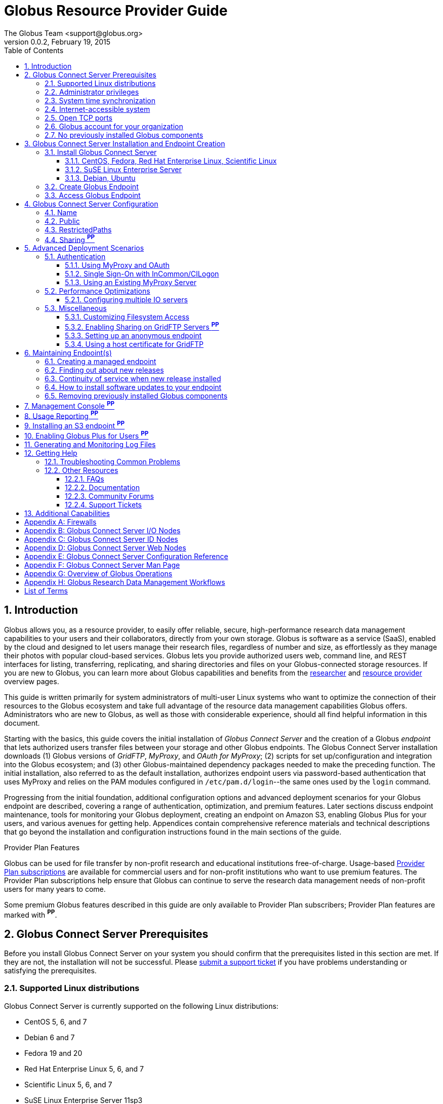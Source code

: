 Globus Resource Provider Guide
==============================
:author: The Globus Team <support@globus.org>
:revdate: February 19, 2015
:revnumber: 0.0.2
:toc:
:toclevels: 3
:icons:
:numbered:

// Define some attributes to reuse in-line
:website: http://www.globus.org/
:gridftp: http://toolkit.globus.org/toolkit/docs/latest-stable/gridftp/
:researchers: http://www.globus.org/researchers/
:providers: http://www.globus.org/providers/
:provider_plans: http://www.globus.org/providers/provider-plans/
:sign_up: http://www.globus.org/signup/
:support: http://support.globus.org/anonymous_requests/new/
:transfer: http://www.globus.org/xfer/StartTransfer#/

// Other sites
:myproxy: http://grid.ncsa.illinois.edu/myproxy/

== Introduction

Globus allows you, as a resource provider, to easily offer reliable, secure,
high-performance research data management capabilities to your users
and their collaborators, directly from your own storage.
Globus is software as a service (SaaS), enabled by the cloud and
designed to let users manage their research files, 
regardless of number and size, 
as effortlessly as they manage their photos with popular cloud-based services.
Globus lets you provide authorized users web, command line, and REST interfaces 
for listing, transferring, replicating, and sharing 
directories and files on your Globus-connected storage resources.
If you are new to Globus, you can learn more about Globus
capabilities and benefits from the
{researchers}[researcher]
and 
{providers}[resource provider] overview pages.

This guide is written primarily for system administrators of multi-user Linux
systems who want to optimize the connection of their resources 
to the Globus ecosystem and take full advantage of the resource data
management capabilities Globus offers.
Administrators who are new to Globus, as well as those with
considerable experience, should all find helpful information in this
document.

Starting with the basics, this guide covers the initial 
installation of 
_Globus Connect Server_ and the creation of a Globus _endpoint_ that 
lets authorized users transfer files between your storage and other
Globus endpoints.
The Globus Connect Server installation 
downloads 
(1) Globus versions of 'GridFTP', 'MyProxy', and 'OAuth for MyProxy';
(2) scripts for set up/configuration and integration into the Globus
ecosystem; and 
(3) other Globus-maintained dependency packages needed to make the
preceding function.
The initial installation, also referred to as the default installation, 
authorizes endpoint users via password-based authentication that 
uses MyProxy and relies on the PAM modules configured in 
+/etc/pam.d/login+--the same ones used by the +login+ command.

Progressing from the initial foundation, 
additional configuration options and 
advanced deployment scenarios 
for your Globus endpoint
are described,
covering a range of authentication, optimization, and premium
features.
Later sections discuss 
endpoint maintenance, 
tools for monitoring your Globus deployment, 
creating an endpoint on Amazon S3, 
enabling Globus Plus for your users, 
and various avenues for getting help.
Appendices contain comprehensive reference materials 
and technical descriptions that go beyond the installation and
configuration instructions found in the main sections of the guide.

.Provider Plan Features
***********************************************************************
Globus can be used for file transfer by 
non-profit research and educational institutions free-of-charge.
Usage-based {provider_plans}[Provider Plan subscriptions] are available for
commercial users and for non-profit institutions who want to 
use premium features.
The Provider Plan subscriptions help ensure that Globus can 
continue to serve the research data management needs of 
non-profit users for many years to come.

Some premium Globus features described in this guide are only available to
Provider Plan subscribers; Provider Plan features are marked with *^PP^*.
***********************************************************************

== Globus Connect Server Prerequisites

Before you install Globus Connect Server on your system you should
confirm that the prerequisites listed in this section are met.
If they are not, the installation will not be successful.
Please {support}[submit a support ticket] if you have problems understanding 
or satisfying the prerequisites.

=== Supported Linux distributions
Globus Connect Server is currently supported on the following Linux
distributions:

- CentOS 5, 6, and 7
- Debian 6 and 7
- Fedora 19 and 20
- Red Hat Enterprise Linux 5, 6, and 7
- Scientific Linux 5, 6, and 7
- SuSE Linux Enterprise Server 11sp3
- Ubuntu 10.04 LTS, 12.04 LTS, 14.04 LTS and 14.10

=== Administrator privileges
You must have administrator (root) privileges on your system 
to install Globus Connect Server; 
`sudo` can be used to perform the installation.

=== System time synchronization
Ensure that `ntpd`, or another daemon for synchronizing 
with standard time servers, is running on your system.

=== Internet-accessible system
Your system must be accessible from the Internet.
More specifically, your organization's public Domain Name Service
(DNS) must have a record pointing to a public IP address
that is assigned or forwarded to the system where you will be installing
Globus Connect Server.

To check accessibility, first execute this command 
on the system where
you plan to install Globus Connect Server: 
--------------------------------------------------------------------------------
# hostname -f
--------------------------------------------------------------------------------
Confirm that a fully qualified domain name (FQDN) of the form 
+'xxx.yyy.zzz'+
(with 2 dots) or 
+'www.xxx.yyy.zzz'+ (with 3 dots) is returned.

Next, use a public DNS server operated by a different organization to
verify that the returned FQDN is publicly resolvable.
More concretely, run this command,
where 'xxx.yyy.zzz' is
the output of your earlier +hostname -f+ command and +'8.8.4.4'+
specifies one of Google's public DNS servers:
--------------------------------------------------------------------------------
# nslookup xxx.yyy.zzz 8.8.4.4
--------------------------------------------------------------------------------
Verify that you [underline]#do not# get
a message of the form: +`** server can't find xxx.yyy.zzz: NXDOMAIN'+.

Some sites use network address translation (NAT) with a private
internal IP, private internal DNS, and a public DNS tied to a public 
IP that gets forwarded to the private IP by the firewall/router. 
Globus can be successfully installed at these sites, but requires
additional configuration beyond what is covered in the default
Globus Connect Server installation.
Please see 
[yellow-background]#add pointer to later text in guide or direct them to
email support# 
if your site uses NAT.

=== Open TCP ports
If your system is behind a firewall, some TCP ports must be open for
Globus to work.
The default Globus Connect Server installation requires these TCP
ports be open:

- Port 2811 inbound from 184.73.189.163 and 174.129.226.69
- Port 7512 inbound from 174.129.226.69
- Port 2223 outbound to 184.73.255.160
- Ports 50000--51000 inbound and outbound to/from Any

Non-default installations have slightly different requirements and 
advanced configuration options also allow other port settings.
Please refer to Appendix 
[yellow-background]#?the one on firewalls and maybe also on 
MyProxy/OAuth authentication ?#
for further information.

=== Globus account for your organization 
You will need a master Globus account for your organization that is 
distinct from your personal Globus account.
The Globus username associated with the master account should be
something your users will recognize so they can easily
find endpoint(s) administered by your organization.
For example, the University of Chicago Research Computing Center has
`ucrcc' as their master Globus username.

If your organization doesn't already have a master Globus account, 
create one using the form at 
{sign_up}[globus.org/signup].
If the link takes you to your personal Globus dashboard rather than to
the blank sign up form, 
you can access the form by 
selecting +Log Out+ from the pull-down menu attached to your
personal username in the upper right corner of the dashboard window, 
and then selecting +Sign Up+ from the top menu bar of the Sign In page.

=== No previously installed Globus components 
Globus components previously installed on your system must be
removed before a new Globus Connect Server installation is
started.

If the directory +/etc/gridftp.d+ exists on your system,
please refer to the section
[yellow-background]#fix link to "Removing previously installed Globus
components"#.

== Globus Connect Server Installation and Endpoint Creation
Globus Connect Server lets you quickly and easily set up a
Globus endpoint on your system, 
enabling authorized users to transfer files between your storage and other
Globus endpoints.
This section covers the installation of Globus Connect Server and
the set up of a Globus endpoint with the default configuration--the
recommended starting point for new resource providers.
You will be able to fine-tune this configuration later without doing a
reinstall.

Before continuing, it is important to confirm that the prerequisites 
detailed in the previous section [yellow-background]#add link#
have been met.

=== Install Globus Connect Server
Skip to the appropriate section for your Linux distribution and
follow the instructions to install Globus Connect Server 
on your system.

==== CentOS, Fedora, Red Hat Enterprise Linux, Scientific Linux
First, add the Globus Connect Server repository to your package management 
system:
--------------------------------------------------------------------------------
# curl -LOs http://toolkit.globus.org/ftppub/globus-connect-server/globus-connect-server-repo-latest.noarch.rpm
# rpm --import http://www.globus.org/ftppub/globus-connect-server/RPM-GPG-KEY-Globus
# yum install globus-connect-server-repo-latest.noarch.rpm
--------------------------------------------------------------------------------

Next, if you are running 
CentOS 5, Red Hat Enterprise Linux 5, or Scientific Linux 5,
add the additional required repository:
--------------------------------------------------------------------------------
# curl -LOs http://download.fedoraproject.org/pub/epel/5/i386/epel-release-5-4.noarch.rpm
# yum install epel-release-5-4.noarch.rpm
--------------------------------------------------------------------------------

Finally, install Globus Connect Server:
--------------------------------------------------------------------------------
# yum install globus-connect-server
--------------------------------------------------------------------------------

==== SuSE Linux Enterprise Server
First, add the Globus Connect Server repository to your package management 
system:
--------------------------------------------------------------------------------
# curl -LOs http://toolkit.globus.org/ftppub/globus-connect-server/globus-connect-server-repo-latest.noarch.rpm
# rpm --import http://www.globus.org/ftppub/globus-connect-server/RPM-GPG-KEY-Globus
# zypper install globus-connect-server-repo-latest.noarch.rpm
--------------------------------------------------------------------------------

Next, retrieve and install the additional required repositories:
--------------------------------------------------------------------------------
# zypper ar http://download.opensuse.org/repositories/Apache/SLE_11_SP3/Apache.repo
# zypper ar http://download.opensuse.org/repositories/Apache:/Modules/Apache_SLE_11_SP3/Apache:Modules.repo
# rpm --import http://download.opensuse.org/repositories/Apache/SLE_11_SP3/repodata/repomd.xml.key
# rpm --import http://download.opensuse.org/repositories/Apache:/Modules/Apache_SLE_11_SP3/repodata/repomd.xml.key
# zypper remove libapr1
--------------------------------------------------------------------------------

Finally, install Globus Connect Server:
--------------------------------------------------------------------------------
# rpm --import /etc/pki/rpm-gpg/RPM-GPG-KEY-Globus
# zypper install globus-connect-server
--------------------------------------------------------------------------------

==== Debian, Ubuntu
First, add the Globus Connect Server repository to your package management 
system:
--------------------------------------------------------------------------------
# curl -LOs
# http://toolkit.globus.org/ftppub/globus-connect-server/globus-connect-server-repo_latest_all.deb
# dpkg -i globus-connect-server-repo_latest_all.deb
# apt-get update
--------------------------------------------------------------------------------

Then, install Globus Connect Server:
--------------------------------------------------------------------------------
# apt-get install globus-connect-server
--------------------------------------------------------------------------------

=== Create Globus Endpoint
Before creating your Globus endpoint, 
edit the Globus Connect Server configuration file, installed at
+/etc/globus-connect-server.conf+,
and make two changes so that authorized users can find and access your endpoint.
Specifically, in the +[Endpoint]+ section of the file,
(1) set +Name+ to something that identifies your resource, 
such as the system hostname or a descriptive term that is well-known within
your organization, and 
(2) set +Public+ to +'True'+. 
For example:
--------------------------------------------------------------------------------
[Endpoint]
Name = hpc-15
Public = True
--------------------------------------------------------------------------------

After editing the configuration file, run:
--------------------------------------------------------------------------------
# globus-connect-server-setup
--------------------------------------------------------------------------------

When prompted, enter the Globus username and password for your 
organization's master Globus account. 
When the +globus-connect-server-setup+ command completes, your Globus
endpoint is ready to be accessed by users with logins on your system. 

=== Access Globus Endpoint

You (or any user on your system who has signed up for a Globus account) 
can access the Globus endpoint 
you just created by navigating to the Globus {transfer}[Transfer Files] 
page and using the Globus pattern-match capabilities to find your
endpoint.
Enter either your organization's Globus username or the resource name
you chose in the configuration file ('hpc-15' in the example above) 
in the 'Endpoint' box, then select the full endpoint name from the
list of matches.
You will be asked to authenticate to access the endpoint; enter the
username and password you use to log in to your system to complete the
authentication.

== Globus Connect Server Configuration 

<Tell them then can change config & rerun command to 
change config after initial install>

In the initial (default) installation of Globus Connect Server, 
you edited two configuration options in the 
+/etc/globus-connect-server.conf+ file, 
the +Name+ and +Public+ options in the +[Endpoint]+ section.
You probably noticed that there are many, many other options
that can be configured. 
This section of the guide covers some of the most common configuration
options; see the full reference for the Globus Connect Server
Configuration file in Appendix [yellow-background]#add link#.

<note, probably want to use words, not names of options, as section
headings>

<note, originally had advanced config options here too... maybe need
it back if some topics from deployment get migrated back here>

=== Name
x

=== Public
x

=== RestrictedPaths
x

=== Sharing *^PP^* 
also Sharing restricted paths, SharingStateDir, etc.

== Advanced Deployment Scenarios
This section covers some of the more advanced deployment scenarios.

<Ruth: still need to sort out what will go here & what may go in
previous section>

=== Authentication
(might move this into previous section)
<Add reference to how-things-work appendix, and there include or point
back to the diagrams that show the different routes used w/ various
authentication schemes.>

<Note that default was MyProxy & PAM.  Maybe section for it in case
they change then want to go back.>

==== Using MyProxy and OAuth
x

==== Single Sign-On with InCommon/CILogon
x

==== Using an Existing MyProxy Server
x

=== Performance Optimizations
x

==== Configuring multiple IO servers
x

=== Miscellaneous
<what belongs here & what moves back to config section?>


==== Customizing Filesystem Access
x

==== Enabling Sharing on GridFTP Servers *^PP^*
(do we want this? - how is it different than enabling sharing)

==== Setting up an anonymous endpoint
x

==== Using a host certificate for GridFTP


== Maintaining Endpoint(s)

=== Creating a managed endpoint
<what do they need to do after getting a PP?>

=== Finding out about new releases
<subscribe to email, support twitter feed, ...>
< and what to do if they have questions>

=== Continuity of service when new release installed
<what do they need to tell their users, if anything.  when will
in-progress transfers be interrupted (never?).  Help them understand &
plan>

=== How to install software updates to your endpoint
The Globus team is improving the Globus Connect Server software all
the time, occasionally, you should update your software to get all the
latest bug fixes and improvements.  <Edit these for reality>
% apt-get update globus-connect-server
% yum update globus-connect-server
% rpm --update globus-connect-server

=== Removing previously installed Globus components

Issue the commands shown below for your Linux distribution
to remove previously installed Globus components:

.Red Hat Enterprise Linux, CentOS, Scientific Linux, Fedora
 yum remove \*globus\*·
 yum remove \*myproxy\*·

.SuSE Linux Enterprise Server
 zypper remove \*globus\*
 zypper remove \*myproxy\*

.Debian, Ubuntu
 apt-get purge ".*globus.*"
 apt-get purge ".*myproxy.*"

== Management Console *^PP^*

== Usage Reporting *^PP^*

== Installing an S3 endpoint *^PP^*
https://www.globus.org/amazon-web-services/s3-endpoint-configuration

== Enabling Globus Plus for Users *^PP^*

== Generating and Monitoring Log Files

== Getting Help

=== Troubleshooting Common Problems
where to find most relevant log files, other things that will help you
use these venues more effectively..

=== Other Resources

==== FAQs
x

==== Documentation
x

==== Community Forums
x

==== Support Tickets
x

== Additional Capabilities

See us about skinned sites, mass storage, ...


:numbered!:

[appendix]
== Firewalls

Add information about what ports are open and why.  
Also, note the configuration options that can be used to change the defaults.  
And, for the one that only needs to be open during install (and
debugging, tell them they can close it, but may need to be opened
later).
And, maybe some troubleshooting of issues that arise if the ports
aren't open (or put that in separate section of Troubleshooting part).

<cut/paste to sort out later>
This content should be about the how to, maybe with a little why.
Most of the why would be in main body of guide.  Will need to tease
out content in these posts & decide now to place it in the outline (or
modify outline).   

https://support.globus.org/entries/23861366-Using-Globus-Connect-Server-with-Firewalls
https://support.globus.org/entries/20999723-What-ports-does-Globus-Connect-Server-need-open-

note that next one is about GCP but included as admins may have to
help their users.

https://support.globus.org/entries/20999718-What-ports-does-Globus-Connect-Personal-need-open-

[appendix]
== Globus Connect Server I/O Nodes

More detailed description of software that is included in the I/O node
package.
Any other useful information for configuring distinct I/O nodes, e.g.
shared file system configuration.
Reference for configuring using the command line tools:
https://support.globus.org/entries/24028833-Command-Line-Tools-for-Configuring-Globus-Connect-Server-I-O-Nodes

[appendix]
== Globus Connect Server ID Nodes

More detailed description of software that is included in the ID node
package.
Any other useful information for configuring an node, e.g. pointers to
MyProxy reference documentation.
Reference for configuring using the command line tools: 
https://support.globus.org/entries/24030266-Command-Line-Tools-for-Configuring-a-Globus-Connect-Server-ID-Node

[appendix]
== Globus Connect Server Web Nodes

More detailed description of software that is included in the Web node
package.
Any other useful information for configuring a Web node, e.g. optimal
Apache config options.
Reference for configuring using the command line tools: 
https://support.globus.org/entries/24032757-Command-Line-Tools-for-Configuring-a-Globus-Connect-Server-Web-Node

[appendix]
== Globus Connect Server Configuration Reference

https://support.globus.org/entries/24005071-Globus-Connect-Server-Configuration-File-Reference


[appendix]
== Globus Connect Server Man Page
<include>

[appendix]
== Overview of Globus Operations
Brief description of how the SaaS operates, including:
How we ensure reliability (retries, timeouts, etc.)
What information we store, and for how long
  The objective here is to assuage user privacy concerns
Our policy and process for identifying/mitigating threats
...



[appendix]
== Globus Research Data Management Workflows

Detailed description an end-to-end file transfer session using globus,
including the endpoint authentication workflows (using MyProxy and
OAuth).
https://support.globus.org/entries/27825216-Globus-Connect-Server-Authentication-Authorization-Flows
Detailed description of how sharing works



[glossary]
== List of Terms
endpoint::
  add definition
Globus Connect Server::
  add definition 
GridFTP::
  GridFTP is an extension of the standard File Transfer Protocol (FTP)
  for high-speed, reliable, and secure data transfer.
  See the {gridftp}[GridFTP documents] for more information.
MyProxy::
  MyProxy is open source software for managing X.509 Public Key
  Infrastructure (PKI) security credentials (certificates and private
  keys). 
  See the {myproxy}[MyProxy website] for more information.
OAuth for MyProxy::
  OAuth for MyProxy provides an OAuth-compliant REST web interface to
  the MyProxy service for providing user certificates to Globus.
  See the 'OAuth' section of the {myproxy}[MyProxy webpage] for more
  information.

